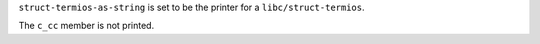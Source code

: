 ``struct-termios-as-string`` is set to be the printer for a
``libc/struct-termios``.

The ``c_cc`` member is not printed.
